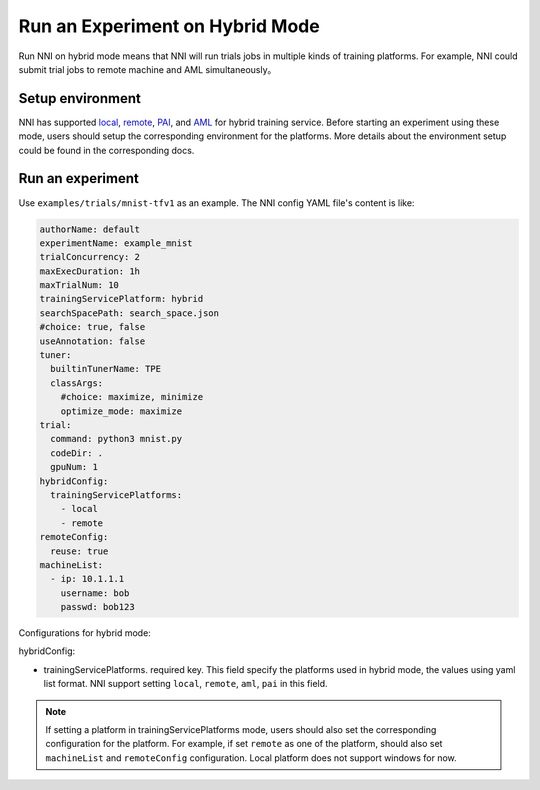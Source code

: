 **Run an Experiment on Hybrid Mode**
===========================================

Run NNI on hybrid mode means that NNI will run trials jobs in multiple kinds of training platforms. For example, NNI could submit trial jobs to remote machine and AML simultaneously。

Setup environment
-----------------

NNI has supported `local <./LocalMode.rst>`__\ , `remote <./RemoteMachineMode.rst>`__\ , `PAI <./PaiMode.rst>`__\ , and `AML <./AMLMode.rst>`__ for hybrid training service. Before starting an experiment using these mode, users should setup the corresponding environment for the platforms. More details about the environment setup could be found in the corresponding docs.

Run an experiment
-----------------

Use ``examples/trials/mnist-tfv1`` as an example. The NNI config YAML file's content is like:

.. code-block:: yaml

    authorName: default
    experimentName: example_mnist
    trialConcurrency: 2
    maxExecDuration: 1h
    maxTrialNum: 10
    trainingServicePlatform: hybrid
    searchSpacePath: search_space.json
    #choice: true, false
    useAnnotation: false
    tuner:
      builtinTunerName: TPE
      classArgs:
        #choice: maximize, minimize
        optimize_mode: maximize
    trial:
      command: python3 mnist.py
      codeDir: .
      gpuNum: 1
    hybridConfig:
      trainingServicePlatforms:
        - local
        - remote
    remoteConfig:
      reuse: true
    machineList:
      - ip: 10.1.1.1
        username: bob
        passwd: bob123

Configurations for hybrid mode:

hybridConfig:

* trainingServicePlatforms. required key. This field specify the platforms used in hybrid mode, the values using yaml list format. NNI support setting ``local``, ``remote``, ``aml``, ``pai`` in this field.


.. Note:: If setting a platform in trainingServicePlatforms mode, users should also set the corresponding configuration for the platform. For example, if set ``remote`` as one of the platform, should also set ``machineList`` and ``remoteConfig`` configuration. Local platform does not support windows for now.
